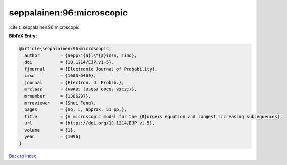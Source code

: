seppalainen:96:microscopic
==========================

:cite:t:`seppalainen:96:microscopic`

**BibTeX Entry:**

.. code-block:: bibtex

   @article{seppalainen:96:microscopic,
     author        = {Sepp\"{a}l\"{a}inen, Timo},
     doi           = {10.1214/EJP.v1-5},
     fjournal      = {Electronic Journal of Probability},
     issn          = {1083-6489},
     journal       = {Electron. J. Probab.},
     mrclass       = {60K35 (35Q53 60C05 82C22)},
     mrnumber      = {1386297},
     mrreviewer    = {Shui Feng},
     pages         = {no. 5, approx. 51 pp.},
     title         = {A microscopic model for the {B}urgers equation and longest increasing subsequences},
     url           = {https://doi.org/10.1214/EJP.v1-5},
     volume        = {1},
     year          = {1996}
   }

`Back to index <../By-Cite-Keys.html>`_
